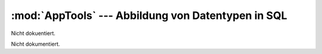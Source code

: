:mod:`AppTools` --- Abbildung von Datentypen in SQL
===================================================

.. module:: AppTools
   :synopsis:  Abbildung von Datentypen in SQL
   

Nicht dokuentiert.
   
   
 
.. class:: App

   Nicht dokumentiert.
   
   .. function:: __init__(self)

      Nicht dokumentiert.